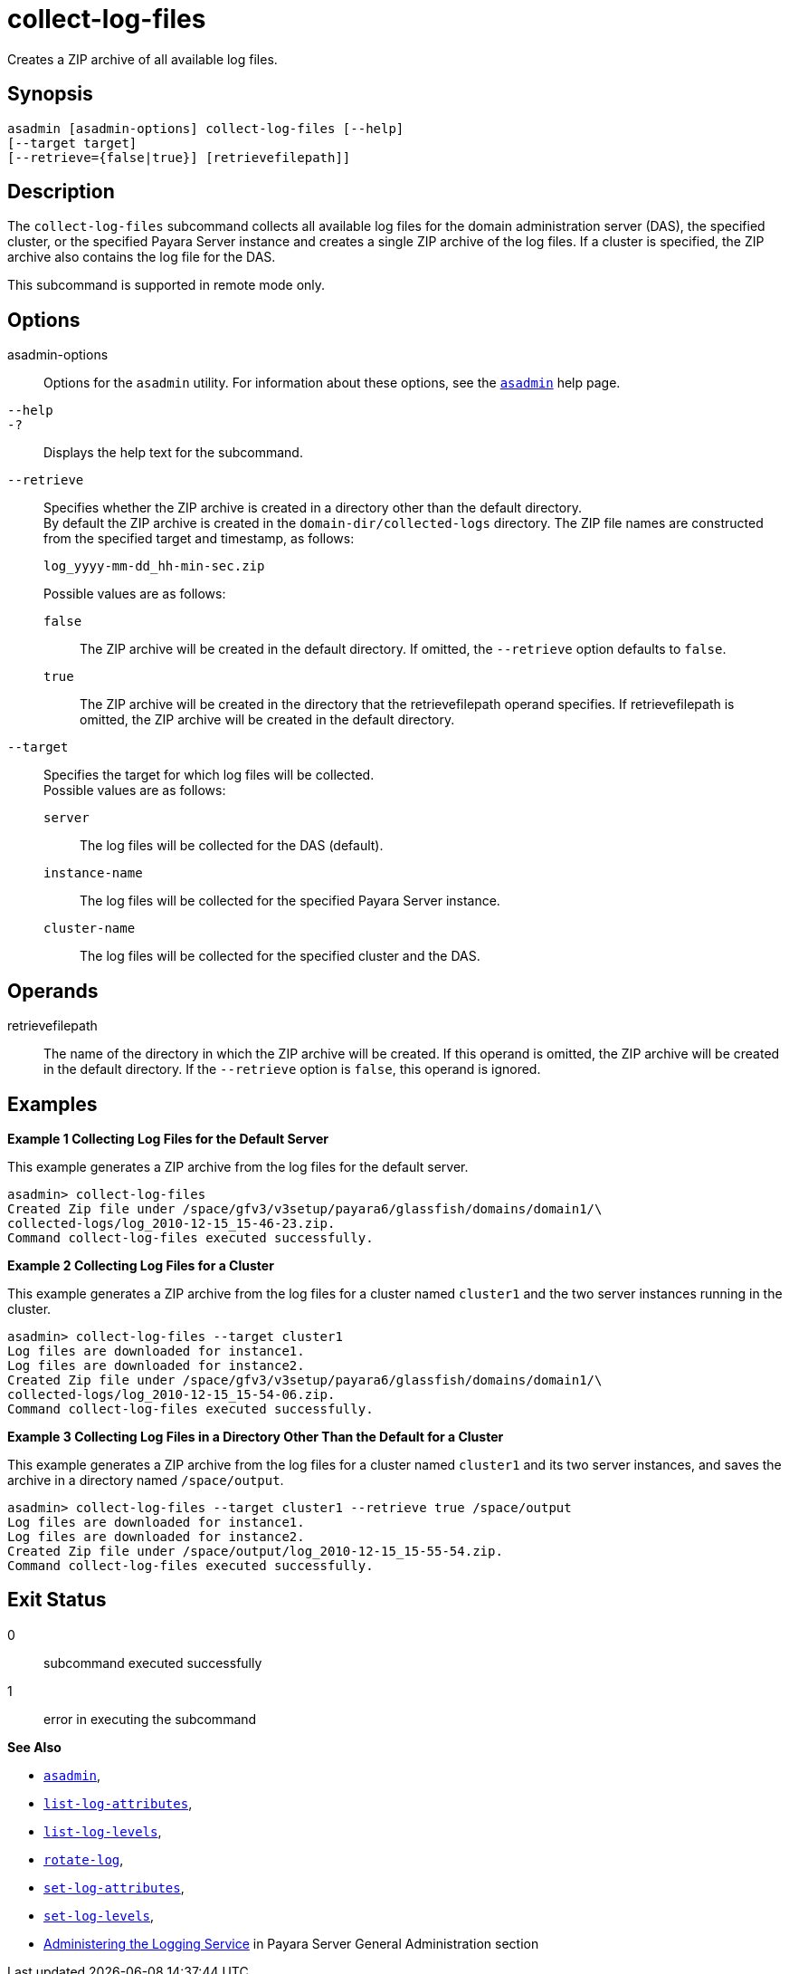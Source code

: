 [[collect-log-files]]
= collect-log-files

Creates a ZIP archive of all available log files.

[[synopsis]]
== Synopsis

[source,shell]
----
asadmin [asadmin-options] collect-log-files [--help]
[--target target]
[--retrieve={false|true}] [retrievefilepath]]
----

[[description]]
== Description

The `collect-log-files` subcommand collects all available log files for
the domain administration server (DAS), the specified cluster, or the specified Payara Server instance and creates a single ZIP archive of the log files.
If a cluster is specified, the ZIP archive also contains the log file for the DAS.

This subcommand is supported in remote mode only.

[[options]]
== Options

asadmin-options::
  Options for the `asadmin` utility. For information about these options, see the xref:Technical Documentation/Payara Server Documentation/Command Reference/asadmin.adoc#asadmin-1m[`asadmin`] help page.
`--help`::
`-?`::
  Displays the help text for the subcommand.
`--retrieve`::
  Specifies whether the ZIP archive is created in a directory other than the default directory. +
  By default the ZIP archive is created in the `domain-dir/collected-logs` directory. The ZIP file names are constructed from the specified target and timestamp, as follows:
+
[source,shell]
----
log_yyyy-mm-dd_hh-min-sec.zip
----
  Possible values are as follows: +
`false`;;
    The ZIP archive will be created in the default directory. If omitted, the `--retrieve` option defaults to `false`.
`true`;;
    The ZIP archive will be created in the directory that the retrievefilepath operand specifies. If retrievefilepath is omitted, the ZIP archive will be created in the default directory.
`--target`::
  Specifies the target for which log files will be collected. +
  Possible values are as follows: +
`server`;;
    The log files will be collected for the DAS (default).
`instance-name`;;
    The log files will be collected for the specified Payara Server instance.
`cluster-name`;;
    The log files will be collected for the specified cluster and the DAS.

[[operands]]
== Operands

retrievefilepath::
  The name of the directory in which the ZIP archive will be created. If this operand is omitted, the ZIP archive will be created in the
  default directory. If the `--retrieve` option is `false`, this operand is ignored.

[[examples]]
== Examples

[[example-1]]
*Example 1 Collecting Log Files for the Default Server*

This example generates a ZIP archive from the log files for the default server.

[source,shell]
----
asadmin> collect-log-files
Created Zip file under /space/gfv3/v3setup/payara6/glassfish/domains/domain1/\
collected-logs/log_2010-12-15_15-46-23.zip.
Command collect-log-files executed successfully.
----

[[example-2]]
*Example 2 Collecting Log Files for a Cluster*

This example generates a ZIP archive from the log files for a cluster named `cluster1` and the two server instances running in the cluster.

[source,shell]
----
asadmin> collect-log-files --target cluster1
Log files are downloaded for instance1.
Log files are downloaded for instance2.
Created Zip file under /space/gfv3/v3setup/payara6/glassfish/domains/domain1/\
collected-logs/log_2010-12-15_15-54-06.zip.
Command collect-log-files executed successfully.
----

[[example-3]]
*Example 3 Collecting Log Files in a Directory Other Than the Default for a Cluster*

This example generates a ZIP archive from the log files for a cluster named `cluster1` and its two server instances, and saves the archive in a directory named `/space/output`.

[source,shell]
----
asadmin> collect-log-files --target cluster1 --retrieve true /space/output
Log files are downloaded for instance1.
Log files are downloaded for instance2.
Created Zip file under /space/output/log_2010-12-15_15-55-54.zip.
Command collect-log-files executed successfully.
----

[[exit-status]]
== Exit Status

0::
  subcommand executed successfully
1::
  error in executing the subcommand

*See Also*

* xref:Technical Documentation/Payara Server Documentation/Command Reference/asadmin.adoc#asadmin-1m[`asadmin`],
* xref:Technical Documentation/Payara Server Documentation/Command Reference/list-log-attributes.adoc#list-log-attributes[`list-log-attributes`],
* xref:Technical Documentation/Payara Server Documentation/Command Reference/list-log-levels.adoc#list-log-levels[`list-log-levels`],
* xref:Technical Documentation/Payara Server Documentation/Command Reference/rotate-log.adoc#rotate-log[`rotate-log`],
* xref:Technical Documentation/Payara Server Documentation/Command Reference/set-log-attributes.adoc#set-log-attributes[`set-log-attributes`],
* xref:Technical Documentation/Payara Server Documentation/Command Reference/set-log-levels.adoc#set-log-levels[`set-log-levels`],
* xref:Technical Documentation/Payara Server Documentation/General Administration/Administering the Logging Service.adoc[Administering the Logging Service] in Payara Server General Administration section


